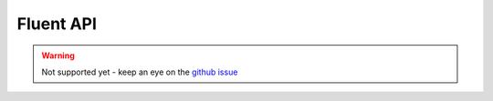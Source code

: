 Fluent API
##########

.. _java-fluent-api:

.. warning::

    Not supported yet - keep an eye on the `github issue <https://github.com/wjsrobertson/kevem/issues/25>`_